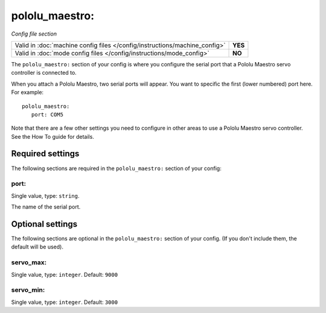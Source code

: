 pololu_maestro:
===============

*Config file section*

+----------------------------------------------------------------------------+---------+
| Valid in :doc:`machine config files </config/instructions/machine_config>` | **YES** |
+----------------------------------------------------------------------------+---------+
| Valid in :doc:`mode config files </config/instructions/mode_config>`       | **NO**  |
+----------------------------------------------------------------------------+---------+

.. overview

The ``pololu_maestro:`` section of your config is where you configure the serial
port that a Pololu Maestro servo controller is connected to.

When you attach a Pololu Maestro, two serial ports will appear. You want to
specific the first (lower numbered) port here. For example:

::

   pololu_maestro:
      port: COM5

Note that there are a few other settings you need to configure in other areas
to use a Pololu Maestro servo controller. See the How To guide for details.

Required settings
-----------------

The following sections are required in the ``pololu_maestro:`` section of your config:

port:
~~~~~
Single value, type: ``string``.

The name of the serial port.

Optional settings
-----------------

The following sections are optional in the ``pololu_maestro:`` section of your config. (If you don't include them, the default will be used).

servo_max:
~~~~~~~~~~
Single value, type: ``integer``. Default: ``9000``

.. todo::
   Add description.

servo_min:
~~~~~~~~~~
Single value, type: ``integer``. Default: ``3000``

.. todo::
   Add description.

